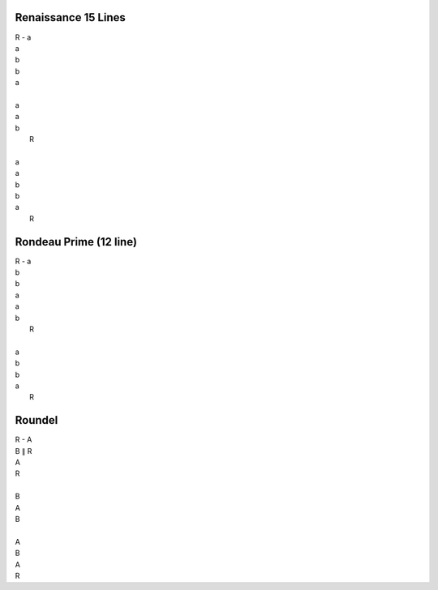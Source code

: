 Renaissance 15 Lines
--------------------

| R - a
| a
| b
| b 
| a
| 
| a
| a
| b
|      R
| 
| a
| a
| b
| b
| a
|      R  

Rondeau Prime (12 line)
-----------------------

| R - a
| b
| b
| a
| a 
| b 
|   R
|
| a
| b
| b
| a 
|   R

Roundel
-------

| R - A 
| B ∥ R 
| A 
| R 
|
| B
| A 
| B 
|
| A 
| B
| A 
| R